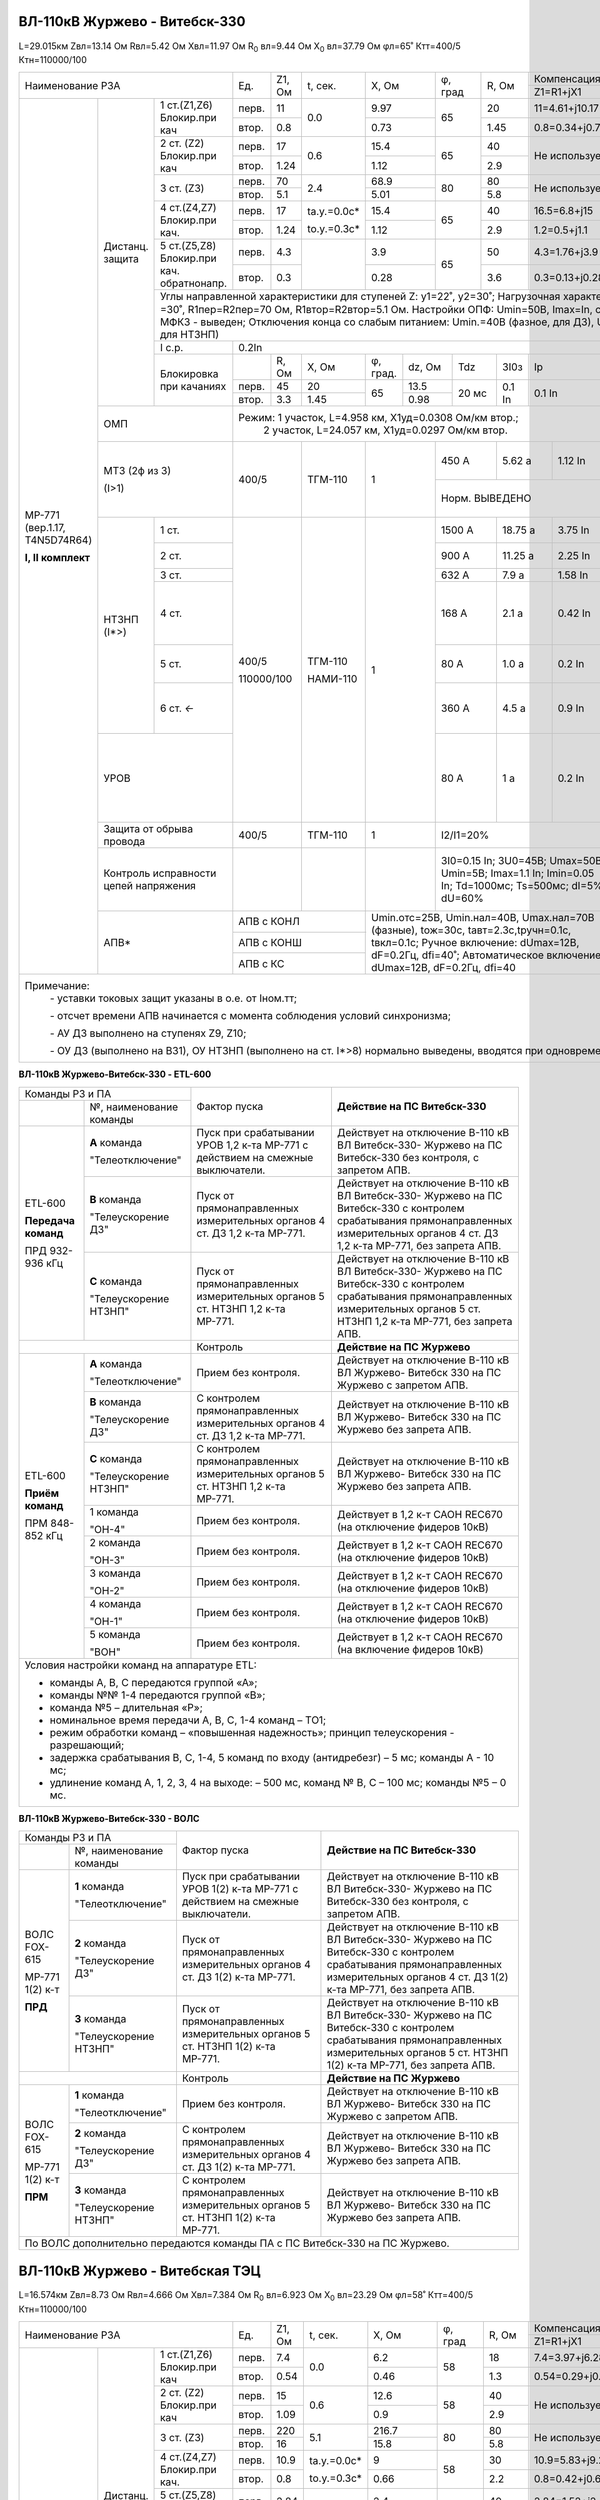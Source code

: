 ВЛ-110кВ Журжево - Витебск-330
~~~~~~~~~~~~~~~~~~~~~~~~~~~~~~

L=29.015км Zвл=13.14 Ом Rвл=5.42 Ом Хвл=11.97 Ом
R\ :sub:`0` вл=9.44 Ом Х\ :sub:`0` вл=37.79 Ом φл=65˚ Ктт=400/5 Ктн=110000/100

+-----------------------------------------+-----+------+-----------+------+-------+-------+------------------------------------+-------------------------+
|            Наименование РЗА             |Ед.  |Z1, Ом|t, сек.    |X, Ом |φ, град|R, Ом  |Компенсация нулевой п-ти            |Примечание               |
|                                         |     |      |           |      |       |       +----------------+-------------------+                         |
|                                         |     |      |           |      |       |       |Z1=R1+jX1       |Z0=R0+jX0          |                         |
+------------------+--------+-------------+-----+------+-----------+------+-------+-------+----------------+-------------------+-------------------------+
|МР-771            |Дистанц.|1 ст.(Z1,Z6) |перв.|11    | 0.0       | 9.97 | 65    | 20    |  11=4.61+j10.17|20.6=7.18+j19.34   |                         |
|(вер.1.17,        |защита  |Блокир.при   +-----+------+           +------+       +-------+----------------+-------------------+                         |
|T4N5D74R64)       |        |кач          |втор.|0.8   |           | 0.73 |       | 1.45  |0.8=0.34+j0.74  |1.5=0.52+j1.41     |                         |
|                  |        +-------------+-----+------+-----------+------+-------+-------+----------------+-------------------+-------------------------+
|                  |        |2 ст. (Z2)   |перв.|17    | 0.6       | 15.4 | 65    | 40    |Не используется                     |                         |
|                  |        |Блокир.при   +-----+------+           +------+       +-------+                                    |                         |
|                  |        |кач          |втор.|1.24  |           | 1.12 |       | 2.9   |                                    |                         |
|**I, II комплект**|        +-------------+-----+------+-----------+------+-------+-------+------------------------------------+-------------------------+
|                  |        |3 ст. (Z3)   |перв.|70    | 2.4       | 68.9 |80     |  80   |Не используется                     |Запрет АПВ               |
|                  |        |             +-----+------+           +------+       +-------+                                    |                         |
|                  |        |             |втор.|5.1   |           | 5.01 |       | 5.8   |                                    |                         |
|                  |        +-------------+-----+------+-----------+------+-------+-------+----------------+-------------------+-------------------------+
|                  |        |4 ст.(Z4,Z7) |перв.|17    |tа.у.=0.0с*| 15.4 | 65    | 40    |16.5=6.8+j15    |70=24+j66          |Используется в схеме     |
|                  |        |Блокир.при   +-----+------+           +------+       +-------+----------------+-------------------+ВЧТУ                     |
|                  |        |кач.         |втор.|1.24  |tо.у.=0.3с*| 1.12 |       | 2.9   |1.2=0.5+j1.1    |5=1.7+j4.8         |                         |
|                  |        +-------------+-----+------+-----------+------+-------+-------+----------------+-------------------+-------------------------+
|                  |        |5 ст.(Z5,Z8) |перв.|4.3   |           | 3.9  | 65    | 50    |4.3=1.76+j3.9   |15=3.25+j14.63     |Используется для         |
|                  |        |Блокир.при   +-----+------+           +------+       +-------+----------------+-------------------+контроля реверса         |
|                  |        |кач.         |втор.|0.3   |           | 0.28 |       | 3.6   |0.3=0.13+j0.28  |1.1=0.24+j1.06     |тока ВЧТУ                |
|                  |        |обратнонапр. |     |      |           |      |       |       |                |                   |                         |
|                  |        +-------------+-----+------+-----------+------+-------+-------+----------------+-------------------+-------------------------+
|                  |        | Углы направленной характеристики для ступеней Z: y1=22˚, y2=30˚;                                 |                         |
|                  |        | Нагрузочная характеристика: φ\ :sub:`нагр` =30˚, R1пер=R2пер=70 Ом, R1втор=R2втор=5.1 Ом.        |                         |
|                  |        | Настройки ОПФ: Umin=50B, Imax=In, сброс 1-го КЗ при МФКЗ - выведен;                              |                         |
|                  |        | Отключения конца со слабым питанием: Umin.=40В (фазное, для ДЗ), Umin.=20В (3Uо, для НТЗНП)      |                         |
|                  |        +-------------+------------------------------------------------------------------------------------+-------------------------+
|                  |        |I с.р.       |                                       0.2In                                        |                         |
|                  |        +-------------+-----+------+-----+--------+------+------+------+------+----------------------------+-------------------------+
|                  |        |Блокировка   |     |R, Ом |X, Ом|φ, град.|dz, Ом|Tdz   |3I0з  |Iр    |Сброс блок. по времени,     |                         |
|                  |        |при качаниях |     |      |     |        |      |      |      |      |сек                         |                         |
|                  |        |             +-----+------+-----+--------+------+------+------+------+----------------------------+                         |
|                  |        |             |перв.|45    |20   |65      |13.5  |20 мс |0.1 In|0.1 In|нет                         |                         |
|                  |        |             +-----+------+-----+        +------+      |      |      |                            |                         |
|                  |        |             |втор.|3.3   |1.45 |        |0.98  |      |      |      |                            |                         |
|                  +--------+-------------+-----+------+-----+--------+------+------+------+------+----------------------------+-------------------------+
|                  | ОМП                  |Режим: 1 участок, L=4.958 км, Х1уд=0.0308 Ом/км втор.;                              |I\ :sub:`нагр` =380 А    |
|                  |                      |       2 участок, L=24.057 км, Х1уд=0.0297 Ом/км втор.                              |                         |
|                  +----------------------+------------+------------+-----+---------+----------+-----------+-------------------+-------------------------+
|                  | МТЗ (2ф из 3)        |400/5       | ТГМ-110    | 1   | 450 А   | 5.62 а   | 1.12 In   | 3.0 сек           |Автоматически вводится   |
|                  |                      |            |            |     +---------+----------+-----------+-------------------+при неисправности        |
|                  | (I>1)                |            |            |     | Норм. ВЫВЕДЕНО                                     |цепей напряжния.         |
|                  |                      |            |            |     |                                                    |Запрет АПВ.              |
|                  +-----+----------------+------------+------------+-----+---------+----------+-----------+----------+--------+-------------------------+
|                  |НТЗНП|1 ст.           |400/5       | ТГМ-110    | 1   | 1500 А  | 18.75 а  | 3.75 In   |0.0 сек   |φл=76˚  |                         |
|                  |(I*>)+----------------+            |            |     +---------+----------+-----------+----------+        +-------------------------+
|                  |     |2 ст.           |            |            |     | 900 А   | 11.25 а  | 2.25 In   |0.7 сек   |        |tо.у.=0.3с*              |
|                  |     +----------------+            |            |     +---------+----------+-----------+----------+        +-------------------------+
|                  |     |3 ст.           |            |            |     | 632 А   | 7.9 а    | 1.58 In   |1.8 сек   |        |                         |
|                  |     +----------------+            |            |     +---------+----------+-----------+----------+        +-------------------------+
|                  |     |4 ст.           |            |            |     | 168 А   | 2.1 а    | 0.42 In   |4.6 сек   |        |Запрет АПВ. При          |
|                  |     |                |110000/100  | НАМИ-110   |     |         |          |           |          |        |недостоверном            |
|                  |     |                |            |            |     |         |          |           |          |        |определении направления: |
|                  |     |                |            |            |     |         |          |           |          |        |ненаправленная.          |
|                  |     +----------------+            |            |     +---------+----------+-----------+----------+        +-------------------------+
|                  |     |5 ст.           |            |            |     | 80 А    | 1.0 а    | 0.2 In    |0.0 сек   |        |tа.у.=0.2с Исп. в схеме  |
|                  |     |                |            |            |     |         |          |           |          |        |ВЧТУ (I*>7)              |
|                  |     +----------------+            |            |     +---------+----------+-----------+----------+        +-------------------------+
|                  |     |6 ст. `←`       |            |            |     | 360 А   | 4.5 а    | 0.9 In    |0.0 сек   |        |Исп.для контроля         |
|                  |     |                |            |            |     |         |          |           |          |        |реверса тока ВЧТУ        |
|                  +-----+----------------+            |            |     +---------+----------+-----------+----------+--------+-------------------------+
|                  |УРОВ                  |            |            |     | 80 А    | 1 а      | 0.2 In    |0.12 сек           |На повторное откл.       |
|                  |                      |            |            |     |         |          |           |                   |собствен. выключателя    |
|                  |                      |            |            |     |         |          |           +-------------------+-------------------------+
|                  |                      |            |            |     |         |          |           |0.25 сек           |На отключение смежных    |
|                  |                      |            |            |     |         |          |           |                   |присоединений. Запрет    |
|                  |                      |            |            |     |         |          |           |                   |АПВ                      |
|                  +----------------------+------------+------------+-----+---------+----------+-----------+-------------------+-------------------------+
|                  | Защита от обрыва     |400/5       | ТГМ-110    | 1   |I2/I1=20%                       |9.0 сек            |На сигнал                |
|                  | провода              |            |            |     |                                |                   |                         |
|                  +----------------------+------------+------------+-----+--------------------------------+-------------------+-------------------------+
|                  |Контроль исправности  |            |            |     |3I0=0.15 In; 3U0=45B;           |                   |Функция блокирует        |
|                  |цепей напряжения      |            |            |     |Umax=50B; Umin=5B;              |                   |работу дистанционной     |
|                  |                      |            |            |     |Imax=1.1 In; Imin=0.05 In;      |                   |защиты                   |
|                  |                      |            |            |     |Td=1000мс; Ts=500мс;            |                   |                         |
|                  |                      |            |            |     |dI=5%; dU=60%                   |                   |                         |
|                  +----------------------+------------+------------+-----+--------------------------------+-------------------+-------------------------+
|                  |АПВ*                  |АПВ с КОНЛ               |Umin.отс=25В, Umin.нал=40В,           |2.3 сек            |                         |
|                  |                      +-------------------------+Umax.нал=70В (фазные), tож=30с,       +-------------------+                         |
|                  |                      |АПВ с КОНШ               |tавт=2.3с,tручн=0.1с, tвкл=0.1с;      |2.3 сек            |                         |
|                  |                      +-------------------------+Ручное включение: dUmax=12В,          +-------------------+                         |
|                  |                      |АПВ с КС                 |dF=0.2Гц, dfi=40˚;                    |2.3 сек            |                         |
|                  |                      |                         |Автоматическое включение: dUmax=12В,  |                   |                         |
|                  |                      |                         |dF=0.2Гц, dfi=40                      |                   |                         |
+------------------+----------------------+-------------------------+--------------------------------------+-------------------+-------------------------+
|Примечание:                                                                                                                                             |
|            `-` уставки токовых защит указаны в о.е. от Iном.тт;                                                                                        |
|                                                                                                                                                        |
|            `-` отсчет времени АПВ начинается с момента соблюдения условий синхронизма;                                                                 |
|                                                                                                                                                        |
|            `-` АУ ДЗ выполнено на ступенях Z9, Z10;                                                                                                    |
|                                                                                                                                                        |
|            `-` ОУ ДЗ (выполнено на ВЗ1), ОУ НТЗНП (выполнено на ст. I*>8) нормально выведены, вводятся при одновременном выводе ВЧТУ и ВОЛС 1,2 к.РЗА  |
+--------------------------------------------------------------------------------------------------------------------------------------------------------+

**ВЛ-110кВ Журжево-Витебск-330 - ETL-600**

+----------------------------+----------------------------------------+------------------------------------------------+
|Команды РЗ и ПА             |Фактор пуска                            |**Действие на ПС Витебск-330**                  |
+-----------+----------------+                                        |                                                |
|           |№, наименование |                                        |                                                |
|           |команды         |                                        |                                                |
+-----------+----------------+----------------------------------------+------------------------------------------------+
|ETL-600    |**А** команда   |Пуск при срабатывании УРОВ 1,2 к-та     |Действует на отключение В-110 кВ ВЛ Витебск-330-|
|           |                |МР-771 с действием на смежные           |Журжево на ПС Витебск-330  без контроля, с      |
|**Передача |"Телеотключение"|выключатели.                            |запретом АПВ.                                   |
|команд**   +----------------+----------------------------------------+------------------------------------------------+
|           |**В** команда   |Пуск от прямонаправленных измерительных |Действует на отключение В-110 кВ ВЛ Витебск-330-|
|ПРД        |                |органов 4 ст. ДЗ 1,2 к-та МР-771.       |Журжево на ПС Витебск-330 с контролем           |
|932-936 кГц|"Телеускорение  |                                        |срабатывания прямонаправленных                  |
|           |ДЗ"             |                                        |измерительных органов 4 ст. ДЗ 1,2 к-та МР-771, |
|           |                |                                        |без запрета АПВ.                                |
|           +----------------+----------------------------------------+------------------------------------------------+
|           |**С** команда   |Пуск от прямонаправленных измерительных |Действует на отключение В-110 кВ ВЛ Витебск-330-|
|           |                |органов 5 ст. НТЗНП 1,2 к-та МР-771.    |Журжево на ПС Витебск-330 с контролем           |
|           |"Телеускорение  |                                        |срабатывания прямонаправленных                  |
|           |НТЗНП"          |                                        |измерительных органов 5 ст. НТЗНП 1,2 к-та      |
|           |                |                                        |МР-771, без запрета АПВ.                        |
+-----------+----------------+----------------------------------------+------------------------------------------------+
|                            |Контроль                                |**Действие на ПС Журжево**                      |
+-----------+----------------+----------------------------------------+------------------------------------------------+
|ETL-600    |**А** команда   |Прием без контроля.                     |Действует на отключение В-110 кВ ВЛ Журжево-    |
|           |                |                                        |Витебск 330 на ПС Журжево с запретом АПВ.       |
|           |"Телеотключение"|                                        |                                                |
|           +----------------+----------------------------------------+------------------------------------------------+
|**Приём    |**В** команда   |С контролем прямонаправленных           |Действует на отключение В-110 кВ ВЛ Журжево-    |
|команд**   |                |измерительных органов 4 ст. ДЗ 1,2 к-та |Витебск 330 на ПС Журжево без запрета АПВ.      |
|           |"Телеускорение  |МР-771.                                 |                                                |
|ПРМ        |ДЗ"             |                                        |                                                |
|848-852 кГц+----------------+----------------------------------------+------------------------------------------------+
|           |**С** команда   |С контролем прямонаправленных           |Действует на отключение В-110 кВ ВЛ Журжево-    |
|           |                |измерительных органов 5 ст. НТЗНП 1,2   |Витебск 330 на ПС Журжево без запрета АПВ.      |
|           |"Телеускорение  |к-та МР-771.                            |                                                |
|           |НТЗНП"          |                                        |                                                |
|           +----------------+----------------------------------------+------------------------------------------------+
|           |1 команда       |Прием без контроля.                     |Действует в 1,2 к-т САОН REC670                 |
|           |                |                                        |(на отключение фидеров 10кВ)                    |
|           |"ОН-4"          |                                        |                                                |
|           +----------------+----------------------------------------+------------------------------------------------+
|           |2 команда       |Прием без контроля.                     |Действует в 1,2 к-т САОН REC670                 |
|           |                |                                        |(на отключение фидеров 10кВ)                    |
|           |"ОН-3"          |                                        |                                                |
|           +----------------+----------------------------------------+------------------------------------------------+
|           |3 команда       |Прием без контроля.                     |Действует в 1,2 к-т САОН REC670                 |
|           |                |                                        |(на отключение фидеров 10кВ)                    |
|           |"ОН-2"          |                                        |                                                |
|           +----------------+----------------------------------------+------------------------------------------------+
|           |4 команда       |Прием без контроля.                     |Действует в 1,2 к-т САОН REC670                 |
|           |                |                                        |(на отключение фидеров 10кВ)                    |
|           |"ОН-1"          |                                        |                                                |
|           +----------------+----------------------------------------+------------------------------------------------+
|           |5 команда       |Прием без контроля.                     |Действует в 1,2 к-т САОН REC670                 |
|           |                |                                        |(на включение фидеров 10кВ)                     |
|           |"ВОН"           |                                        |                                                |
+-----------+----------------+----------------------------------------+------------------------------------------------+
|   Условия настройки команд на аппаратуре ETL:                                                                        |
|                                                                                                                      |
|   - команды A, B, C передаются группой «А»;                                                                          |
|   - команды №№ 1-4 передаются группой «В»;                                                                           |
|   - команда №5 – длительная «Р»;                                                                                     |
|   - номинальное время передачи A, B, C, 1-4 команд – ТО1;                                                            |
|   - режим обработки команд – «повышенная надежность»; принцип телеускорения - разрешающий;                           |
|   - задержка срабатывания B, C, 1-4, 5 команд по входу (антидребезг) – 5 мс; команды A - 10 мс;                      |
|   - удлинение команд А, 1, 2, 3, 4 на выходе: – 500 мс, команд № B, С – 100 мс; команды №5 – 0 мс.                   |
+----------------------------------------------------------------------------------------------------------------------+

**ВЛ-110кВ Журжево-Витебск-330 - ВОЛС**

+----------------------------+----------------------------------------+------------------------------------------------+
|Команды РЗ и ПА             |Фактор пуска                            |**Действие на ПС Витебск-330**                  |
+-----------+----------------+                                        |                                                |
|           |№, наименование |                                        |                                                |
|           |команды         |                                        |                                                |
+-----------+----------------+----------------------------------------+------------------------------------------------+
|ВОЛС       |**1** команда   |Пуск при срабатывании УРОВ 1(2) к-та    |Действует на отключение В-110 кВ ВЛ Витебск-330-|
|FOX-615    |                |МР-771 с действием на смежные           |Журжево на ПС Витебск-330  без контроля, с      |
|           |"Телеотключение"|выключатели.                            |запретом АПВ.                                   |
|МР-771     +----------------+----------------------------------------+------------------------------------------------+
|1(2) к-т   |**2** команда   |Пуск от прямонаправленных измерительных |Действует на отключение В-110 кВ ВЛ Витебск-330-|
|           |                |органов 4 ст. ДЗ 1(2) к-та МР-771.      |Журжево на ПС Витебск-330 с контролем           |
|**ПРД**    |"Телеускорение  |                                        |срабатывания прямонаправленных                  |
|           |ДЗ"             |                                        |измерительных органов 4 ст. ДЗ 1(2) к-та МР-771,|
|           |                |                                        |без запрета АПВ.                                |
|           +----------------+----------------------------------------+------------------------------------------------+
|           |**3** команда   |Пуск от прямонаправленных измерительных |Действует на отключение В-110 кВ ВЛ Витебск-330-|
|           |                |органов 5 ст. НТЗНП 1(2) к-та МР-771.   |Журжево на ПС Витебск-330 с контролем           |
|           |"Телеускорение  |                                        |срабатывания прямонаправленных                  |
|           |НТЗНП"          |                                        |измерительных органов 5 ст. НТЗНП 1(2) к-та     |
|           |                |                                        |МР-771, без запрета АПВ.                        |
+-----------+----------------+----------------------------------------+------------------------------------------------+
|                            |Контроль                                |**Действие на ПС Журжево**                      |
+-----------+----------------+----------------------------------------+------------------------------------------------+
|ВОЛС       |**1** команда   |Прием без контроля.                     |Действует на отключение В-110 кВ ВЛ Журжево-    |
|FOX-615    |                |                                        |Витебск 330 на ПС Журжево с запретом АПВ.       |
|           |"Телеотключение"|                                        |                                                |
|МР-771     +----------------+----------------------------------------+------------------------------------------------+
|1(2) к-т   |**2** команда   |С контролем прямонаправленных           |Действует на отключение В-110 кВ ВЛ Журжево-    |
|           |                |измерительных органов 4 ст. ДЗ 1(2) к-та|Витебск 330 на ПС Журжево без запрета АПВ.      |
|**ПРМ**    |"Телеускорение  |МР-771.                                 |                                                |
|           |ДЗ"             |                                        |                                                |
|           +----------------+----------------------------------------+------------------------------------------------+
|           |**3** команда   |С контролем прямонаправленных           |Действует на отключение В-110 кВ ВЛ Журжево-    |
|           |                |измерительных органов 5 ст. НТЗНП 1(2)  |Витебск 330 на ПС Журжево без запрета АПВ.      |
|           |"Телеускорение  |к-та МР-771.                            |                                                |
|           |НТЗНП"          |                                        |                                                |
+-----------+----------------+----------------------------------------+------------------------------------------------+
|По ВОЛС дополнительно передаются команды ПА с ПС Витебск-330 на ПС Журжево.                                           |
+----------------------------------------------------------------------------------------------------------------------+

ВЛ-110кВ Журжево - Витебская ТЭЦ
~~~~~~~~~~~~~~~~~~~~~~~~~~~~~~~~

L=16.574км Zвл=8.73 Ом Rвл=4.666 Ом Хвл=7.384 Ом
R\ :sub:`0` вл=6.923 Ом Х\ :sub:`0` вл=23.29 Ом φл=58˚ Ктт=400/5 Ктн=110000/100

+-----------------------------------------+-----+------+-----------+------+-------+-------+--------------------------------------+-------------------------+
|            Наименование РЗА             |Ед.  |Z1, Ом|t, сек.    |X, Ом |φ, град|R, Ом  |Компенсация нулевой п-ти              |Примечание               |
|                                         |     |      |           |      |       |       +----------------+---------------------+                         |
|                                         |     |      |           |      |       |       |Z1=R1+jX1       |Z0=R0+jX0            |                         |
+------------------+--------+-------------+-----+------+-----------+------+-------+-------+----------------+---------------------+-------------------------+
|МР-771            |Дистанц.|1 ст.(Z1,Z6) |перв.|7.4   | 0.0       | 6.2  | 58    | 18    | 7.4=3.97+j6.28 |8.7=3.73+j7.86       |                         |
|(вер.1.17,        |защита  |Блокир.при   +-----+------+           +------+       +-------+----------------+---------------------+                         |
|T4N5D74R64)       |        |кач          |втор.|0.54  |           | 0.46 |       | 1.3   |0.54=0.29+j0.46 |0.63=0.27+j0.57      |                         |
|                  |        +-------------+-----+------+-----------+------+-------+-------+----------------+---------------------+-------------------------+
|                  |        |2 ст. (Z2)   |перв.|15    | 0.6       | 12.6 | 58    | 40    |Не используется                       |                         |
|                  |        |Блокир.при   +-----+------+           +------+       +-------+                                      |                         |
|                  |        |кач          |втор.|1.09  |           | 0.9  |       | 2.9   |                                      |                         |
|**I, II комплект**|        +-------------+-----+------+-----------+------+-------+-------+--------------------------------------+-------------------------+
|                  |        |3 ст. (Z3)   |перв.|220   | 5.1       | 216.7| 80    |  80   |Не используется                       |Запрет АПВ               |
|                  |        |             +-----+------+           +------+       +-------+                                      |                         |
|                  |        |             |втор.|16    |           | 15.8 |       | 5.8   |                                      |                         |
|                  |        +-------------+-----+------+-----------+------+-------+-------+----------------+---------------------+-------------------------+
|                  |        |4 ст.(Z4,Z7) |перв.|10.9  |tа.у.=0.0с*| 9    | 58    | 30    |10.9=5.83+j9.23 |23=10.25+j21         |Используется в схеме     |
|                  |        |Блокир.при   +-----+------+           +------+       +-------+----------------+---------------------+ВЧТУ                     |
|                  |        |кач.         |втор.|0.8   |tо.у.=0.3с*| 0.66 |       | 2.2   |0.8=0.42+j0.67  |1.67=0.75+j1.5       |                         |
|                  |        +-------------+-----+------+-----------+------+-------+-------+----------------+---------------------+-------------------------+
|                  |        |5 ст.(Z5,Z8) |перв.|2.84  |           | 2.4  | 58    | 40    |2.84=1.52+j2.4  |5.5=1.92+j5.1        |Используется для         |
|                  |        |Блокир.при   +-----+------+           +------+       +-------+----------------+---------------------+контроля реверса         |
|                  |        |кач.         |втор.|0.2   |           | 0.17 |       | 2.9   |0.2=0.11+j0.17  |0.4=0.14+j0.37       |тока ВЧТУ                |
|                  |        |обратнонапр. |     |      |           |      |       |       |                |                     |                         |
|                  |        +-------------+-----+------+-----------+------+-------+-------+----------------+---------------------+-------------------------+
|                  |        | Углы направленной характеристики для ступеней Z: y1=22˚, y2=30˚;                                   |                         |
|                  |        | Нагрузочная характеристика: φ\ :sub:`нагр` =30˚, R1пер=R2пер=70 Ом, R1втор=R2втор=5.1 Ом.          |                         |
|                  |        | Настройки ОПФ: Umin=50B, Imax=In, сброс 1-го КЗ при МФКЗ - выведен;                                |                         |
|                  |        | Отключения конца со слабым питанием: Umin.=40В (фазное, для ДЗ), Umin.=20В (3Uо, для НТЗНП)        |                         |
|                  |        +-------------+--------------------------------------------------------------------------------------+-------------------------+
|                  |        |I с.р.       |                                       0.2In                                          |Норм. ВЫВЕДЕНО           |
|                  |        +-------------+-----+------+-----+--------+------+------+------+------+------------------------------+-------------------------+
|                  |        |Блокировка   |     |R, Ом |X, Ом|φ, град.|dz, Ом|Tdz   |3I0з  |Iр    |Сброс блок. по времени,       |                         |
|                  |        |при качаниях |     |      |     |        |      |      |      |      |сек                           |                         |
|                  |        |             +-----+------+-----+--------+------+------+------+------+------------------------------+                         |
|                  |        |             |перв.|45    |15   |58      |13.5  |20 мс |0.1 In|0.1 In|нет                           |                         |
|                  |        |             +-----+------+-----+        +------+      |      |      |                              |                         |
|                  |        |             |втор.|3.3   |1.09 |        |0.98  |      |      |      |                              |                         |
|                  +--------+-------------+-----+------+-----+--------+------+------+------+------+------------------------------+-------------------------+
|                  | ОМП                  |Режим: 1 участок, L=16.574 км, Х1уд=0.03 Ом/км втор.                                  |  I\ :sub:`нагр` =380 А  |
|                  +----------------------+------------+------------+-----+---------+----------+-----------+---------------------+-------------------------+
|                  | МТЗ (2ф из 3)        |400/5       | ТГМ-110    | 1   | 450 А   | 5.62 а   | 1.12 In   | 3.5 сек             |Автоматически вводится   |
|                  |                      |            |            |     +---------+----------+-----------+---------------------+при неисправности        |
|                  | (I>1)                |            |            |     | Норм. ВЫВЕДЕНО                                       |цепей напряжния.         |
|                  |                      |            |            |     |                                                      |Запрет АПВ.              |
|                  +-----+----------------+------------+------------+-----+---------+----------+-----------+------------+--------+-------------------------+
|                  |НТЗНП|1 ст.           |400/5       | ТГМ-110    | 1   | 2548 А  | 31.85 а  | 6.37 In   |0.0 сек     |φл=73˚  |                         |
|                  |(I*>)+----------------+            |            |     +---------+----------+-----------+------------+        +-------------------------+
|                  |     |2 ст.           |            |            |     | 1100 А  | 13.75 а  | 2.75 In   |0.55сек     |        |tо.у.=0.3с*              |
|                  |     +----------------+            |            |     +---------+----------+-----------+------------+        +-------------------------+
|                  |     |3 ст.           |            |            |     | 640 А   | 8.0 а    | 1.6 In    |1.45сек     |        |                         |
|                  |     +----------------+            |            |     +---------+----------+-----------+------------+        +-------------------------+
|                  |     |4 ст.           |            |            |     | 120 А   | 1.5 а    | 0.3 In    |5.2 сек     |        |Запрет АПВ. При          |
|                  |     |                |            |            |     |         |          |           |            |        |недостоверном            |
|                  |     |                |            |            |     |         |          |           |            |        |определении направления: |
|                  |     |                |            |            |     |         |          |           |            |        |ненаправленная.          |
|                  |     +----------------+            |            |     +---------+----------+-----------+------------+        +-------------------------+
|                  |     |5 ст.           |            |            |     | 300 А   | 3.75 а   | 0.75 In   |0.0 сек     |        |tа.у.=0.2сек Исп. в схеме|
|                  |     |                |            |            |     |         |          |           |            |        |ВЧТУ (I*>7)              |
|                  |     +----------------+            |            |     +---------+----------+-----------+------------+        +-------------------------+
|                  |     |6 ст. `←`       |            |            |     | 180 А   | 2.25 а   | 0.45 In   |0.0 сек     |        |Используется для контроля|
|                  |     |                |            |            |     |         |          |           |            |        |реверса тока ВЧТУ        |
|                  +-----+----------------+            |            |     +---------+----------+-----------+------------+--------+-------------------------+
|                  |УРОВ                  |110000/100  | НАМИ-110   |     | 80 А    | 1 а      | 0.2 In    |0.12 сек             |На повторное откл.       |
|                  |                      |            |            |     |         |          |           |                     |собствен. выключателя    |
|                  |                      |            |            |     |         |          |           +---------------------+-------------------------+
|                  |                      |            |            |     |         |          |           |0.25 сек             |На отключение смежных    |
|                  |                      |            |            |     |         |          |           |                     |присоединений. Запрет    |
|                  |                      |            |            |     |         |          |           |                     |АПВ                      |
|                  +----------------------+------------+------------+-----+---------+----------+-----------+---------------------+-------------------------+
|                  | Защита от обрыва     |400/5       | ТГМ-110    | 1   |I2/I1=20%                       |9.0 сек              |На сигнал                |
|                  | провода              |            |            |     |                                |                     |                         |
|                  +----------------------+------------+------------+-----+--------------------------------+---------------------+-------------------------+
|                  |Контроль исправности  |            |            |     |3I0=0.15 In; 3U0=45B;           |                     |Функция блокирует        |
|                  |цепей напряжения      |            |            |     |Umax=50B; Umin=5B;              |                     |работу дистанционной     |
|                  |                      |            |            |     |Imax=1.1 In; Imin=0.05 In;      |                     |защиты                   |
|                  |                      |            |            |     |Td=1000мс; Ts=500мс;            |                     |                         |
|                  |                      |            |            |     |dI=5%; dU=60%                   |                     |                         |
|                  +----------------------+------------+------------+-----+--------------------------------+---------------------+-------------------------+
|                  |АПВ*                  |АПВ с КОНЛ               |Umin.отс=25В, Umin.нал=40В,           |2.6 сек              |                         |
|                  |                      +-------------------------+Umax.нал=70В (фазные), tож=30с,       +---------------------+                         |
|                  |                      |АПВ с КОНШ               |tавт=2.6с, tручн=0.1с, tвкл=0.1с      |2.6 сек              |                         |
|                  |                      +-------------------------+Ручное включение: dUmax=12 В,         +---------------------+                         |
|                  |                      |АПВ с КС                 |dF=0.2Гц, dfi=40˚;                    |2.6 сек              |                         |
|                  |                      |                         |Автоматическое включение: dUmax=12 В, |                     |                         |
|                  |                      |                         |dF=0.2Гц, dfi=40                      |                     |                         |
+------------------+----------------------+-------------------------+--------------------------------------+---------------------+-------------------------+
|Примечание:                                                                                                                                               |
|            `-` уставки токовых защит указаны в о.е. от Iном.тт;                                                                                          |
|                                                                                                                                                          |
|            `-` отсчет времени АПВ начинается с момента соблюдения условий синхронизма;                                                                   |
|                                                                                                                                                          |
|            `-` АУ ДЗ выполнено на ступенях Z9, Z10;                                                                                                      |
|                                                                                                                                                          |
|            `-` ОУ ДЗ (выполнено на ВЗ1), ОУ НТЗНП (выполнено на ст. I*>8) нормально выведены, вводятся при одновременном выводе ВЧТУ и ВОЛС 1,2 к.РЗА    |
+----------------------------------------------------------------------------------------------------------------------------------------------------------+

**ВЛ-110кВ Журжево-Витебская ТЭЦ - ETL-600**

+----------------------------+----------------------------------------+-------------------------------------------------+
|Команды РЗ и ПА             |Фактор пуска                            |**Действие на Витебской ТЭЦ**                    |
+-----------+----------------+                                        |                                                 |
|           |№, наименование |                                        |                                                 |
|           |команды         |                                        |                                                 |
+-----------+----------------+----------------------------------------+-------------------------------------------------+
|ETL-600    |**А** команда   |Пуск при срабатывании УРОВ 1,2 к-та     |Действует на отключение В-110кВ ВЛ Витебская ТЭЦ-|
|           |                |МР-771 с действием на смежные           |Журжево на Витебской ТЭЦ  без контроля, с        |
|**Передача |"Телеотключение"|выключатели.                            |запретом АПВ.                                    |
|команд**   +----------------+----------------------------------------+-------------------------------------------------+
|           |**В** команда   |Пуск от прямонаправленных измерительных |Действует на отключение В-110кВ ВЛ Витебская ТЭЦ-|
|ПРД        |                |органов 4 ст. ДЗ 1,2 к-та МР-771.       |Журжево на Витебской ТЭЦ с контролем             |
|888-892 кГц|"Телеускорение  |                                        |срабатывания прямонаправленных                   |
|           |ДЗ"             |                                        |измерительных органов 5 ст. ДЗ 1,2 к-та МР-771,  |
|           |                |                                        |без запрета АПВ.                                 |
|           +----------------+----------------------------------------+-------------------------------------------------+
|           |**С** команда   |Пуск от прямонаправленных измерительных |Действует на отключение В-110кВ ВЛ Витебская ТЭЦ-|
|           |                |органов 5 ст. НТЗНП 1,2 к-та МР-771.    |Журжево на Витебской ТЭЦ с контролем             |
|           |"Телеускорение  |                                        |срабатывания прямонаправленных                   |
|           |НТЗНП"          |                                        |измерительных органов 5 ст. НТЗНП 1,2 к-та       |
|           |                |                                        |МР-771, без запрета АПВ.                         |
+-----------+----------------+----------------------------------------+-------------------------------------------------+
|                            |Контроль                                |**Действие на ПС Журжево**                       |
+-----------+----------------+----------------------------------------+-------------------------------------------------+
|ETL-600    |**А** команда   |Прием без контроля.                     |Действует на отключение В-110 кВ ВЛ Журжево-     |
|           |                |                                        |Витебская ТЭЦ на ПС Журжево с запретом АПВ.      |
|           |"Телеотключение"|                                        |                                                 |
|           +----------------+----------------------------------------+-------------------------------------------------+
|**Приём    |**В** команда   |С контролем прямонаправленных           |Действует на отключение В-110 кВ ВЛ Журжево-     |
|команд**   |                |измерительных органов 4 ст. ДЗ 1,2 к-та |Витебская ТЭЦ на ПС Журжево без запрета АПВ.     |
|           |"Телеускорение  |МР-771.                                 |                                                 |
|ПРМ        |ДЗ"             |                                        |                                                 |
|916-920 кГц+----------------+----------------------------------------+-------------------------------------------------+
|           |**С** команда   |С контролем прямонаправленных           |Действует на отключение В-110 кВ ВЛ Журжево-     |
|           |                |измерительных органов 5 ст. НТЗНП 1,2   |Витебская ТЭЦ на ПС Журжево без запрета АПВ.     |
|           |"Телеускорение  |к-та МР-771.                            |                                                 |
|           |НТЗНП"          |                                        |                                                 |
+-----------+----------------+----------------------------------------+-------------------------------------------------+
|   Условия настройки команд на аппаратуре ETL:                                                                         |
|                                                                                                                       |
|   - команды A, B, C передаются группой «А»;                                                                           |
|   - номинальное время передачи A, B, C команд – ТО1; режим обработки команд – «повышенная надежность»;                |
|   - задержка срабатывания B, C команд по входу (антидребезг) – 5 мс; команды A - 10 мс;                               |
|   - удлинение команд А на выходе: – 500 мс, команд № B, С – 100 мс;                                                   |
|   - принцип телеускорения – разрешающий.                                                                              |
+-----------------------------------------------------------------------------------------------------------------------+

**ВЛ-110кВ Журжево-Витебская ТЭЦ - ВОЛС**

+----------------------------+----------------------------------------+--------------------------------------------------+
|Команды РЗ и ПА             |Фактор пуска                            |**Действие на Витебской ТЭЦ**                     |
+-----------+----------------+                                        |                                                  |
|           |№, наименование |                                        |                                                  |
|           |команды         |                                        |                                                  |
+-----------+----------------+----------------------------------------+--------------------------------------------------+
|ВОЛС       |**1** команда   |Пуск при срабатывании УРОВ 1,2 к-та     |Действует на отключение В-110 кВ ВЛ Витебская ТЭЦ-|
|FOX-615    |                |МР-771 с действием на смежные           |Журжево на Витебской ТЭЦ  без контроля, с         |
|           |"Телеотключение"|выключатели.                            |запретом АПВ.                                     |
|МР-771     +----------------+----------------------------------------+--------------------------------------------------+
|1(2) к-т   |**2** команда   |Пуск от прямонаправленных измерительных |Действует на отключение В-110 кВ ВЛ Витебская ТЭЦ-|
|           |                |органов 4 ст. ДЗ 1,2 к-та МР-771.       |Журжево на Витебской ТЭЦ с контролем              |
|**ПРД**    |"Телеускорение  |                                        |срабатывания прямонаправленных                    |
|           |ДЗ"             |                                        |измерительных органов 5 ст. ДЗ 1,2 к-та МР-771,   |
|           |                |                                        |без запрета АПВ.                                  |
|           +----------------+----------------------------------------+--------------------------------------------------+
|           |**3** команда   |Пуск от прямонаправленных измерительных |Действует на отключение В-110 кВ ВЛ Витебская ТЭЦ-|
|           |                |органов 5 ст. НТЗНП 1,2 к-та МР-771.    |Журжево на Витебской ТЭЦ с контролем              |
|           |"Телеускорение  |                                        |срабатывания прямонаправленных                    |
|           |НТЗНП"          |                                        |измерительных органов 5 ст. НТЗНП 1,2 к-та        |
|           |                |                                        |МР-771, без запрета АПВ.                          |
+-----------+----------------+----------------------------------------+--------------------------------------------------+
|                            |Контроль                                |**Действие на ПС Журжево**                        |
+-----------+----------------+----------------------------------------+--------------------------------------------------+
|ВОЛС       |**1** команда   |Прием без контроля.                     |Действует на отключение В-110 кВ ВЛ Журжево-      |
|FOX-615    |                |                                        |Витебская ТЭЦ на ПС Журжево с запретом АПВ.       |
|           |"Телеотключение"|                                        |                                                  |
|МР-771     +----------------+----------------------------------------+--------------------------------------------------+
|1(2) к-т   |**2** команда   |С контролем прямонаправленных           |Действует на отключение В-110 кВ ВЛ Журжево-      |
|           |                |измерительных органов 4 ст. ДЗ 1,2 к-та |Витебская ТЭЦ на ПС Журжево без запрета АПВ.      |
|**ПРМ**    |"Телеускорение  |МР-771.                                 |                                                  |
|           |ДЗ"             |                                        |                                                  |
|           +----------------+----------------------------------------+--------------------------------------------------+
|           |**3** команда   |С контролем прямонаправленных           |Действует на отключение В-110 кВ ВЛ Журжево-      |
|           |                |измерительных органов 5 ст. НТЗНП 1,2   |Витебская ТЭЦ на ПС Журжево без запрета АПВ.      |
|           |"Телеускорение  |к-та МР-771.                            |                                                  |
|           |НТЗНП"          |                                        |                                                  |
+-----------+----------------+----------------------------------------+--------------------------------------------------+

ДЗШ-110кВ, УРОВ-110кВ I и II комплекс
~~~~~~~~~~~~~~~~~~~~~~~~~~~~~~~~~~~~~

+---------------------+------------+--------------------------------------------------+-----+--------------+--------------+
|Наименование РЗА     |Тр-ры тока: |Уставки                                           |Время|Действие      |Примечание    |
|                     |Тип, Кт     +----------------------------+---------------------+сек  |              |              |
|                     |            |Параметр                    |Ток                  |     |              |              |
|                     |            |                            +----------+----------+     |              |              |
|                     |            |                            |Первичн. А|вторичн. а|     |              |              |
+--------+------------+------------+---------------+------------+----------+----------+-----+--------------+--------------+
|REB 670 |ДЗШ         |ТГМ 110 УХЛ1|Избирательный  |IDiffOperLev| 800      |          | 0   |Отключение    |              |
|        |(PDIF, 87B) |            |орган          +------------+----------+----------+     |присоединений |              |
|        |            |            |               |Slope       | 0.53                |     |в соответсвии |              |
|v.1.2.4.|            |400/5       +---------------+------------+----------+----------+     |с топологией  |              |
|Rev.0   |            |            |Пусковой орган |OperLevel   | 720      |          |     |              |              |
|PCM 600 |            |            |               +------------+----------+----------+     |              |              |
|v.2.4.1.|            |            |               |Slope       | 0.45                |     |              |              |
|        |            |            +---------------+------------+----------+----------+-----+--------------+--------------+
|        |            |            |Контр. цепей ТТ|IOCTOperLev | 100      |          |     |Режим работы медл. алгоритма |
|        |            |            |               +------------+----------+----------+-----+обнаруж.неиспр.во втор.цепях |
|        |            |            |               |tSlowOCT    |                     | 20.0|ТТ-Block.                    |
|        |            |            |               |            |                     |     |Режим работы быстр.алгоритма |
|        |            |            |               |            |                     |     |обнаруж.неиспр.во втор.цепях |
|        |            |            |               |            |                     |     |ТТ-Block.                    |
|        |            |            +---------------+------------+----------+----------+-----+-----------------------------+
|        |            |            |Контр.диф.тока |IdAlarmLev  | 15       |          |     |На сигнал                    |
|        |            |            |               +------------+----------+----------+-----+                             |
|        |            |            |               |tIdAlarm    |                     | 30.0|                             |
|        +------------+            +---------------+------------+----------+----------+-----+--------------+--------------+
|        |УРОВ        |            |Контроль тока  |IP>20% IB   | 80       |          | 0.12|Повторное     |              |
|        |(RBRF, 50BF)|            |               |            |          |          |     |действие на   |              |
|        |            |            |               |Iв=400А     |          |          |     |свой выкл.    |              |
|        |            |            |               |            |          |          +-----+--------------+--------------+
|        |            |            |               |            |          |          | 0.25|Отключение    |Запрет АПВ    |
|        |            |            |               |            |          |          |     |смежных       |присоединений |
|        |            |            |               |            |          |          |     |присоединений |при работе    |
|        |            |            |               |            |          |          |     |в соответствии|УРОВ ВЭ       |
|        |            |            |               |            |          |          |     |с топологией  |ВЛ-110кВ      |
+--------+------------+------------+---------------+------------+----------+----------+-----+--------------+--------------+

СВ-110кВ в нормальном режиме (1 группа уставок)
~~~~~~~~~~~~~~~~~~~~~~~~~~~~~~~~~~~~~~~~~~~~~~~

Ктт=400/5 Ктн-110000/100

+--------------------------+----------+----------+---+---------+---------------+-----+--------------------------+
|Наименование РЗА          | Кт       | Тип      |Ксх|Уставка  |Уставка        |Время|Примечание                |
|                          |          |          |   |первичная|вторичная      |     |                          |
+------+-------------------+----------+----------+---+---------+---------------+-----+--------------------------+
|МР-801|Токовая отсечка    | 400/5    |ТГМ 110   | 1 |                               |Выведены                  |
|      +-------------------+----------+УХЛ1      |   |                               |                          |
|      |МТЗ                | 400/5    |400/5     |   |                               |                          |
|      +-----------+-------+----------+          +---+-------------------------------+--------------------------+
|      |ТЗНП без   |I ст.  | 400/5    |НАМИ 110  | 1 |                               |Выведена                  |
|      |направления+-------+          |УХЛ1      |   +-------------------------------+--------------------------+
|      |           |II ст. |          |110000/100|   |                               |Выведена                  |
|      |           +-------+          |          |   +---------+---------------+-----+--------------------------+
|      |           |III ст.|          |          |   |         |               |     |Выведена                  |
|      +-----------+-------+----------+          +---+---------+---------------+-----+--------------------------+
|      |АПВ КОНШ 1(2)      |110000/100|          |   |Umin.отс=25В,            | 1.5 |Режимы АПВ выставляются   |
|      +-------------------+          |          |   |Umin.нал=40В,            |     |в соответствии с          |
|      |АПВ КС*            |          |          |   |Umax.нал=70В,            |     |оперативными указаниями   |
|      |                   |          |          |   |tож=30с, tавт=1.5с,      |     |ЦДС                       |
|      |                   |          |          |   |tручн=0.1с, tвкл=0.1с,   |     |                          |
|      |                   |          |          |   |Ручное включение:        |     |                          |
|      |                   |          |          |   |dUmax=12В,               |     |                          |
|      |                   |          |          |   |dF=0.2Гц, dfi=40˚,       |     |                          |
|      |                   |          |          |   |Автоматическое включение:|     |                          |
|      |                   |          |          |   |dUmax=12В,               |     |                          |
|      |                   |          |          |   |dF=0.2Гц, dfi=40         |     |                          |
|      +-------------------+----------+          +---+---------+---------------+-----+--------------------------+
|      |УРОВ               |          |          |   | 80 А    | 1.0 а         | 0.12|Повторное действие на свой|
|      |                   |          |          |   |         |               |     |выключатель, запрет АПВ   |
|      |                   |          |          |   |         |               +-----+--------------------------+
|      |                   |          |          |   |         |               | 0.25|Отключение присоединений в|
|      |                   |          |          |   |         |               |     |соответствии с топологией,|
|      |                   |          |          |   |         |               |     |запрет АПВ                |
+------+-------------------+----------+----------+---+---------+---------------+-----+--------------------------+
| *** отсчет времени АПВ начинается с момента соблюдения условий синхронизма**                                  |
+---------------------------------------------------------------------------------------------------------------+

СВ-110кВ при выведенной ДЗО-110кВ (1 и 2 комплект защит) (2 группа уставок)
~~~~~~~~~~~~~~~~~~~~~~~~~~~~~~~~~~~~~~~~~~~~~~~~~~~~~~~~~~~~~~~~~~~~~~~~~~~

+--------------------------+----------+----------+---+---------+---------------+-----+--------------------------+
|Наименование РЗА          | Кт       | Тип      |Ксх|Уставка  |Уставка        |Время|Примечание                |
|                          |          |          |   |первичная|вторичная      |     |                          |
+------+-------------------+----------+----------+---+---------+---------------+-----+--------------------------+
|МР-801|Токовая отсечка    | 400/5    |ТГМ 110   | 1 |                               |Выведена                  |
|      +-------------------+----------+УХЛ1      |   +---------+---------------+-----+--------------------------+
|      |МТЗ*               | 400/5    |400/5     |   | 800 А   | 10.0 А        | 0.3 |Пуск УРОВ                 |
|      +-----------+-------+----------+          +---+---------+---------------+-----+--------------------------+
|      |ТЗНП* без  |I ст.  | 400/5    |НАМИ 110  | 1 | 800 А   | 10.0 А        | 0.3 |Пуск УРОВ                 |
|      |направления+-------+          |УХЛ1      |   +---------+---------------+-----+--------------------------+
|      |           |II ст. |          |110000/100|   |         |               |     |Выведена                  |
|      |           +-------+          |          |   +---------+---------------+-----+--------------------------+
|      |           |III ст.|          |          |   |         |               |     |                          |
|      +-----------+-------+----------+          +---+---------+---------------+-----+--------------------------+
|      |АПВ КОНШ 1(2)      |110000/100|          |   |Umin.отс=25В,            |     |Режимы АПВ выставляются   |
|      +-------------------+          |          |   |Umin.нал=40В,            +-----+в соответствии с          |
|      |АПВ КС**           |          |          |   |Umax.нал=70В,            |     |оперативными указаниями   |
|      |                   |          |          |   |tож=30с, tавт=1.5с,      |     |ЦДС                       |
|      |                   |          |          |   |tручн=0.1с, tвкл=0.1с,   | 1.5 |                          |
|      |                   |          |          |   |Ручное включение:        |     |                          |
|      |                   |          |          |   |dUmax=12В,               |     |                          |
|      |                   |          |          |   |dF=0.2Гц, dfi=40˚,       |     |                          |
|      |                   |          |          |   |Автоматическое включение:|     |                          |
|      |                   |          |          |   |dUmax=12В,               |     |                          |
|      |                   |          |          |   |dF=0.2Гц, dfi=40         |     |                          |
|      +-------------------+----------+          +---+---------+---------------+-----+--------------------------+
|      |УРОВ               |          |          |   | 80 А    | 1.0 а         | 0.12|Повторное действие на свой|
|      |                   |          |          |   |         |               |     |выключатель, запрет АПВ   |
|      |                   |          |          |   |         |               +-----+--------------------------+
|      |                   |          |          |   |         |               | 0.25|Отключение присоединений в|
|      |                   |          |          |   |         |               |     |соответствии с топологией,|
|      |                   |          |          |   |         |               |     |запрет АПВ                |
+------+-------------------+----------+----------+---+---------+---------------+-----+--------------------------+
| *** возможна неселективная работа защит со стороны ВТЭЦ**                                                     |
|                                                                                                               |
| *** * отсчет времени АПВ начинается с момента соблюдения условий синхронизма**                                |
+---------------------------------------------------------------------------------------------------------------+